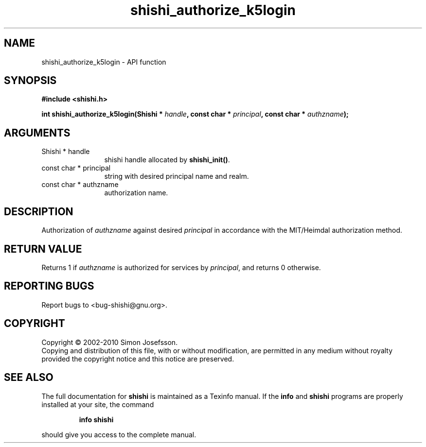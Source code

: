 .\" DO NOT MODIFY THIS FILE!  It was generated by gdoc.
.TH "shishi_authorize_k5login" 3 "1.0.2" "shishi" "shishi"
.SH NAME
shishi_authorize_k5login \- API function
.SH SYNOPSIS
.B #include <shishi.h>
.sp
.BI "int shishi_authorize_k5login(Shishi * " handle ", const char * " principal ", const char * " authzname ");"
.SH ARGUMENTS
.IP "Shishi * handle" 12
shishi handle allocated by \fBshishi_init()\fP.
.IP "const char * principal" 12
string with desired principal name and realm.
.IP "const char * authzname" 12
authorization name.
.SH "DESCRIPTION"
Authorization of \fIauthzname\fP against desired \fIprincipal\fP
in accordance with the MIT/Heimdal authorization method.
.SH "RETURN VALUE"
Returns 1 if \fIauthzname\fP is authorized for services
by \fIprincipal\fP, and returns 0 otherwise.
.SH "REPORTING BUGS"
Report bugs to <bug-shishi@gnu.org>.
.SH COPYRIGHT
Copyright \(co 2002-2010 Simon Josefsson.
.br
Copying and distribution of this file, with or without modification,
are permitted in any medium without royalty provided the copyright
notice and this notice are preserved.
.SH "SEE ALSO"
The full documentation for
.B shishi
is maintained as a Texinfo manual.  If the
.B info
and
.B shishi
programs are properly installed at your site, the command
.IP
.B info shishi
.PP
should give you access to the complete manual.
